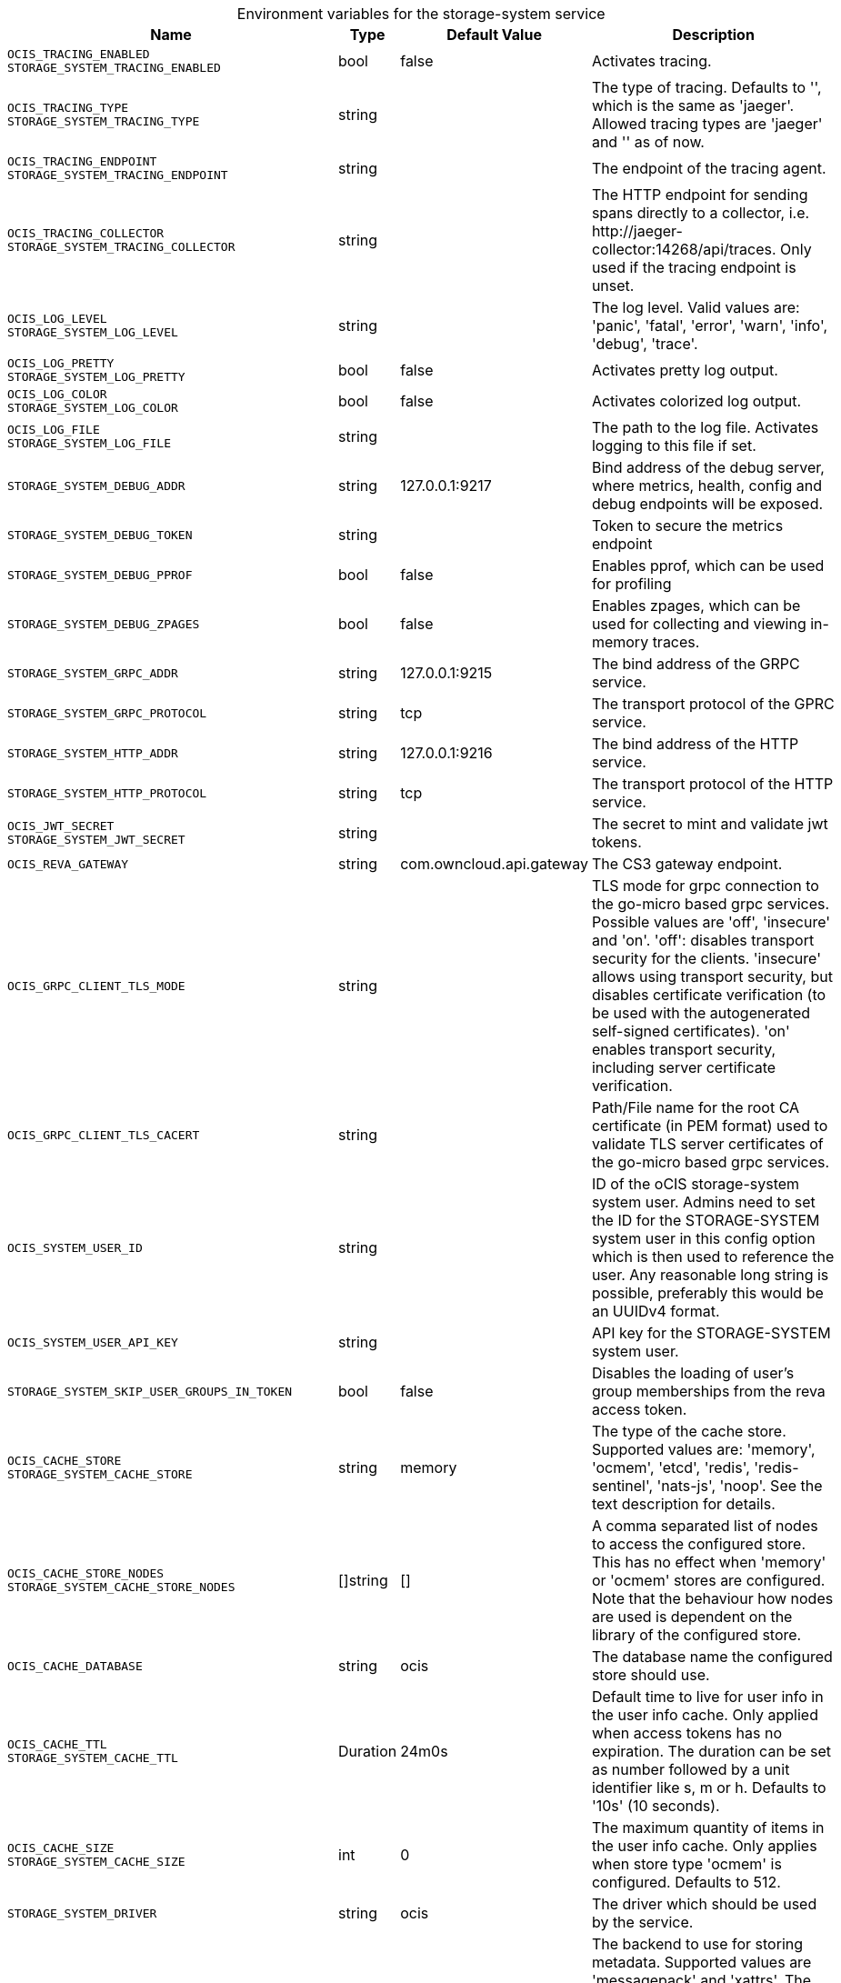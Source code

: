 // set the attribute to true or leave empty, true without any quotes.

:show-deprecation: false

ifeval::[{show-deprecation} == true]

[#deprecation-note-2023-09-11-11-51-43]
[caption=]
.Deprecation notes for the storage-system service
[width="100%",cols="~,~,~,~",options="header"]
|===
| Deprecation Info
| Deprecation Version
| Removal Version
| Deprecation Replacement
|===

endif::[]

[caption=]
.Environment variables for the storage-system service
[width="100%",cols="~,~,~,~",options="header"]
|===
| Name
| Type
| Default Value
| Description

a|`OCIS_TRACING_ENABLED` +
`STORAGE_SYSTEM_TRACING_ENABLED` +

a| [subs=-attributes]
++bool ++
a| [subs=-attributes]
++false ++
a| [subs=-attributes]
Activates tracing.

a|`OCIS_TRACING_TYPE` +
`STORAGE_SYSTEM_TRACING_TYPE` +

a| [subs=-attributes]
++string ++
a| [subs=-attributes]
++ ++
a| [subs=-attributes]
The type of tracing. Defaults to '', which is the same as 'jaeger'. Allowed tracing types are 'jaeger' and '' as of now.

a|`OCIS_TRACING_ENDPOINT` +
`STORAGE_SYSTEM_TRACING_ENDPOINT` +

a| [subs=-attributes]
++string ++
a| [subs=-attributes]
++ ++
a| [subs=-attributes]
The endpoint of the tracing agent.

a|`OCIS_TRACING_COLLECTOR` +
`STORAGE_SYSTEM_TRACING_COLLECTOR` +

a| [subs=-attributes]
++string ++
a| [subs=-attributes]
++ ++
a| [subs=-attributes]
The HTTP endpoint for sending spans directly to a collector, i.e. \http://jaeger-collector:14268/api/traces. Only used if the tracing endpoint is unset.

a|`OCIS_LOG_LEVEL` +
`STORAGE_SYSTEM_LOG_LEVEL` +

a| [subs=-attributes]
++string ++
a| [subs=-attributes]
++ ++
a| [subs=-attributes]
The log level. Valid values are: 'panic', 'fatal', 'error', 'warn', 'info', 'debug', 'trace'.

a|`OCIS_LOG_PRETTY` +
`STORAGE_SYSTEM_LOG_PRETTY` +

a| [subs=-attributes]
++bool ++
a| [subs=-attributes]
++false ++
a| [subs=-attributes]
Activates pretty log output.

a|`OCIS_LOG_COLOR` +
`STORAGE_SYSTEM_LOG_COLOR` +

a| [subs=-attributes]
++bool ++
a| [subs=-attributes]
++false ++
a| [subs=-attributes]
Activates colorized log output.

a|`OCIS_LOG_FILE` +
`STORAGE_SYSTEM_LOG_FILE` +

a| [subs=-attributes]
++string ++
a| [subs=-attributes]
++ ++
a| [subs=-attributes]
The path to the log file. Activates logging to this file if set.

a|`STORAGE_SYSTEM_DEBUG_ADDR` +

a| [subs=-attributes]
++string ++
a| [subs=-attributes]
++127.0.0.1:9217 ++
a| [subs=-attributes]
Bind address of the debug server, where metrics, health, config and debug endpoints will be exposed.

a|`STORAGE_SYSTEM_DEBUG_TOKEN` +

a| [subs=-attributes]
++string ++
a| [subs=-attributes]
++ ++
a| [subs=-attributes]
Token to secure the metrics endpoint

a|`STORAGE_SYSTEM_DEBUG_PPROF` +

a| [subs=-attributes]
++bool ++
a| [subs=-attributes]
++false ++
a| [subs=-attributes]
Enables pprof, which can be used for profiling

a|`STORAGE_SYSTEM_DEBUG_ZPAGES` +

a| [subs=-attributes]
++bool ++
a| [subs=-attributes]
++false ++
a| [subs=-attributes]
Enables zpages, which can be used for collecting and viewing in-memory traces.

a|`STORAGE_SYSTEM_GRPC_ADDR` +

a| [subs=-attributes]
++string ++
a| [subs=-attributes]
++127.0.0.1:9215 ++
a| [subs=-attributes]
The bind address of the GRPC service.

a|`STORAGE_SYSTEM_GRPC_PROTOCOL` +

a| [subs=-attributes]
++string ++
a| [subs=-attributes]
++tcp ++
a| [subs=-attributes]
The transport protocol of the GPRC service.

a|`STORAGE_SYSTEM_HTTP_ADDR` +

a| [subs=-attributes]
++string ++
a| [subs=-attributes]
++127.0.0.1:9216 ++
a| [subs=-attributes]
The bind address of the HTTP service.

a|`STORAGE_SYSTEM_HTTP_PROTOCOL` +

a| [subs=-attributes]
++string ++
a| [subs=-attributes]
++tcp ++
a| [subs=-attributes]
The transport protocol of the HTTP service.

a|`OCIS_JWT_SECRET` +
`STORAGE_SYSTEM_JWT_SECRET` +

a| [subs=-attributes]
++string ++
a| [subs=-attributes]
++ ++
a| [subs=-attributes]
The secret to mint and validate jwt tokens.

a|`OCIS_REVA_GATEWAY` +

a| [subs=-attributes]
++string ++
a| [subs=-attributes]
++com.owncloud.api.gateway ++
a| [subs=-attributes]
The CS3 gateway endpoint.

a|`OCIS_GRPC_CLIENT_TLS_MODE` +

a| [subs=-attributes]
++string ++
a| [subs=-attributes]
++ ++
a| [subs=-attributes]
TLS mode for grpc connection to the go-micro based grpc services. Possible values are 'off', 'insecure' and 'on'. 'off': disables transport security for the clients. 'insecure' allows using transport security, but disables certificate verification (to be used with the autogenerated self-signed certificates). 'on' enables transport security, including server certificate verification.

a|`OCIS_GRPC_CLIENT_TLS_CACERT` +

a| [subs=-attributes]
++string ++
a| [subs=-attributes]
++ ++
a| [subs=-attributes]
Path/File name for the root CA certificate (in PEM format) used to validate TLS server certificates of the go-micro based grpc services.

a|`OCIS_SYSTEM_USER_ID` +

a| [subs=-attributes]
++string ++
a| [subs=-attributes]
++ ++
a| [subs=-attributes]
ID of the oCIS storage-system system user. Admins need to set the ID for the STORAGE-SYSTEM system user in this config option which is then used to reference the user. Any reasonable long string is possible, preferably this would be an UUIDv4 format.

a|`OCIS_SYSTEM_USER_API_KEY` +

a| [subs=-attributes]
++string ++
a| [subs=-attributes]
++ ++
a| [subs=-attributes]
API key for the STORAGE-SYSTEM system user.

a|`STORAGE_SYSTEM_SKIP_USER_GROUPS_IN_TOKEN` +

a| [subs=-attributes]
++bool ++
a| [subs=-attributes]
++false ++
a| [subs=-attributes]
Disables the loading of user's group memberships from the reva access token.

a|`OCIS_CACHE_STORE` +
`STORAGE_SYSTEM_CACHE_STORE` +

a| [subs=-attributes]
++string ++
a| [subs=-attributes]
++memory ++
a| [subs=-attributes]
The type of the cache store. Supported values are: 'memory', 'ocmem', 'etcd', 'redis', 'redis-sentinel', 'nats-js', 'noop'. See the text description for details.

a|`OCIS_CACHE_STORE_NODES` +
`STORAGE_SYSTEM_CACHE_STORE_NODES` +

a| [subs=-attributes]
++[]string ++
a| [subs=-attributes]
++[] ++
a| [subs=-attributes]
A comma separated list of nodes to access the configured store. This has no effect when 'memory' or 'ocmem' stores are configured. Note that the behaviour how nodes are used is dependent on the library of the configured store.

a|`OCIS_CACHE_DATABASE` +

a| [subs=-attributes]
++string ++
a| [subs=-attributes]
++ocis ++
a| [subs=-attributes]
The database name the configured store should use.

a|`OCIS_CACHE_TTL` +
`STORAGE_SYSTEM_CACHE_TTL` +

a| [subs=-attributes]
++Duration ++
a| [subs=-attributes]
++24m0s ++
a| [subs=-attributes]
Default time to live for user info in the user info cache. Only applied when access tokens has no expiration. The duration can be set as number followed by a unit identifier like s, m or h. Defaults to '10s' (10 seconds).

a|`OCIS_CACHE_SIZE` +
`STORAGE_SYSTEM_CACHE_SIZE` +

a| [subs=-attributes]
++int ++
a| [subs=-attributes]
++0 ++
a| [subs=-attributes]
The maximum quantity of items in the user info cache. Only applies when store type 'ocmem' is configured. Defaults to 512.

a|`STORAGE_SYSTEM_DRIVER` +

a| [subs=-attributes]
++string ++
a| [subs=-attributes]
++ocis ++
a| [subs=-attributes]
The driver which should be used by the service.

a|`OCIS_DECOMPOSEDFS_METADATA_BACKEND` +
`STORAGE_SYSTEM_OCIS_METADATA_BACKEND` +

a| [subs=-attributes]
++string ++
a| [subs=-attributes]
++messagepack ++
a| [subs=-attributes]
The backend to use for storing metadata. Supported values are 'messagepack' and 'xattrs'. The setting 'messagepack' uses a dedicated file to store file metadata while 'xattrs' uses extended attributes to store file metadata. Defaults to 'messagepack'.

a|`STORAGE_SYSTEM_OCIS_ROOT` +

a| [subs=-attributes]
++string ++
a| [subs=-attributes]
++~/.ocis/storage/metadata ++
a| [subs=-attributes]
Path for the directory where the STORAGE-SYSTEM service stores it's persistent data. If not defined, the root directory derives from $OCIS_BASE_DATA_PATH:/storage.

a|`STORAGE_SYSTEM_OCIS_MAX_ACQUIRE_LOCK_CYCLES` +

a| [subs=-attributes]
++int ++
a| [subs=-attributes]
++20 ++
a| [subs=-attributes]
When trying to lock files, ocis will try this amount of times to acquire the lock before failing. After each try it will wait for an increasing amount of time. Values of 0 or below will be ignored and the default value of 20 will be used.

a|`STORAGE_SYSTEM_OCIS_LOCK_CYCLE_DURATION_FACTOR` +

a| [subs=-attributes]
++int ++
a| [subs=-attributes]
++30 ++
a| [subs=-attributes]
When trying to lock files, ocis will multiply the cycle with this factor and use it as a millisecond timeout. Values of 0 or below will be ignored and the default value of 30 will be used.

a|`STORAGE_SYSTEM_DATA_SERVER_URL` +

a| [subs=-attributes]
++string ++
a| [subs=-attributes]
++http://localhost:9216/data ++
a| [subs=-attributes]
URL of the data server, needs to be reachable by other services using this service.
|===

